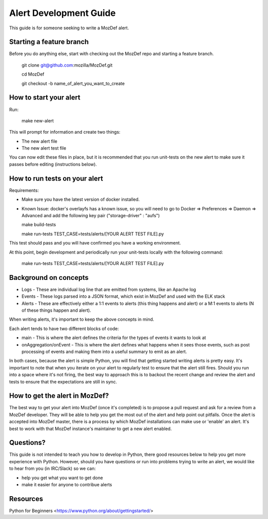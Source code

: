Alert Development Guide
=======================


This guide is for someone seeking to write a MozDef alert.


Starting a feature branch
-------------------------

Before you do anything else, start with checking out the MozDef repo and starting a feature branch.

  git clone git@github.com:mozilla/MozDef.git

  cd MozDef

  git checkout -b name_of_alert_you_want_to_create


How to start your alert
-----------------------

Run:

  make new-alert

This will prompt for information and create two things:

- The new alert file
- The new alert test file

You can now edit these files in place, but it is recommended that you run unit-tests on the new alert to make sure it passes before editing (instructions below).


How to run tests on your alert
------------------------------
Requirements:

- Make sure you have the latest version of docker installed.
- Known Issue: docker's overlayfs has a known issue, so you will need to go to Docker => Preferences => Daemon => Advanced and add the following key pair ("storage-driver" : "aufs")


  make build-tests

  make run-tests TEST_CASE=tests/alerts/[YOUR ALERT TEST FILE].py

This test should pass and you will have confirmed you have a working environment.

At this point, begin development and periodically run your unit-tests locally with the following command:

  make run-tests TEST_CASE=tests/alerts/[YOUR ALERT TEST FILE].py


Background on concepts
----------------------

- Logs - These are individual log line that are emitted from systems, like an Apache log
- Events - These logs parsed into a JSON format, which exist in MozDef and used with the ELK stack
- Alerts - These are effectively either a 1:1 events to alerts (this thing happens and alert) or a M:1 events to alerts (N of these things happen and alert).

When writing alerts, it's important to keep the above concepts in mind.

Each alert tends to have two different blocks of code:

- main - This is where the alert defines the criteria for the types of events it wants to look at
- onAggregation/onEvent - This is where the alert defines what happens when it sees those events, such as post processing of events and making them into a useful summary to emit as an alert. 

In both cases, because the alert is simple Python, you will find that getting started writing alerts is pretty easy.  It's important to note that when you iterate on your alert to regularly test to ensure that the alert still fires.  Should you run into a space where it's not firing, the best way to approach this is to backout the recent change and review the alert and tests to ensure that the expectations are still in sync.


How to get the alert in MozDef?
-------------------------------

The best way to get your alert into MozDef (once it's completed) is to propose a pull request and ask for a review from a MozDef developer.  They will be able to help you get the most out of the alert and help point out pitfalls.  Once the alert is accepted into MozDef master, there is a process by which MozDef installations can make use or 'enable' an alert.  It's best to work with that MozDef instance's maintainer to get a new alert enabled.


Questions?
----------

This guide is not intended to teach you how to develop in Python, there good resources below to help you get more experience with Python.  However, should you have questions or run into problems trying to write an alert, we would like to hear from you (in IRC/Slack) so we can:

- help you get what you want to get done
- make it easier for anyone to contribue alerts


Resources
---------

Python for Beginners <https://www.python.org/about/gettingstarted/>
